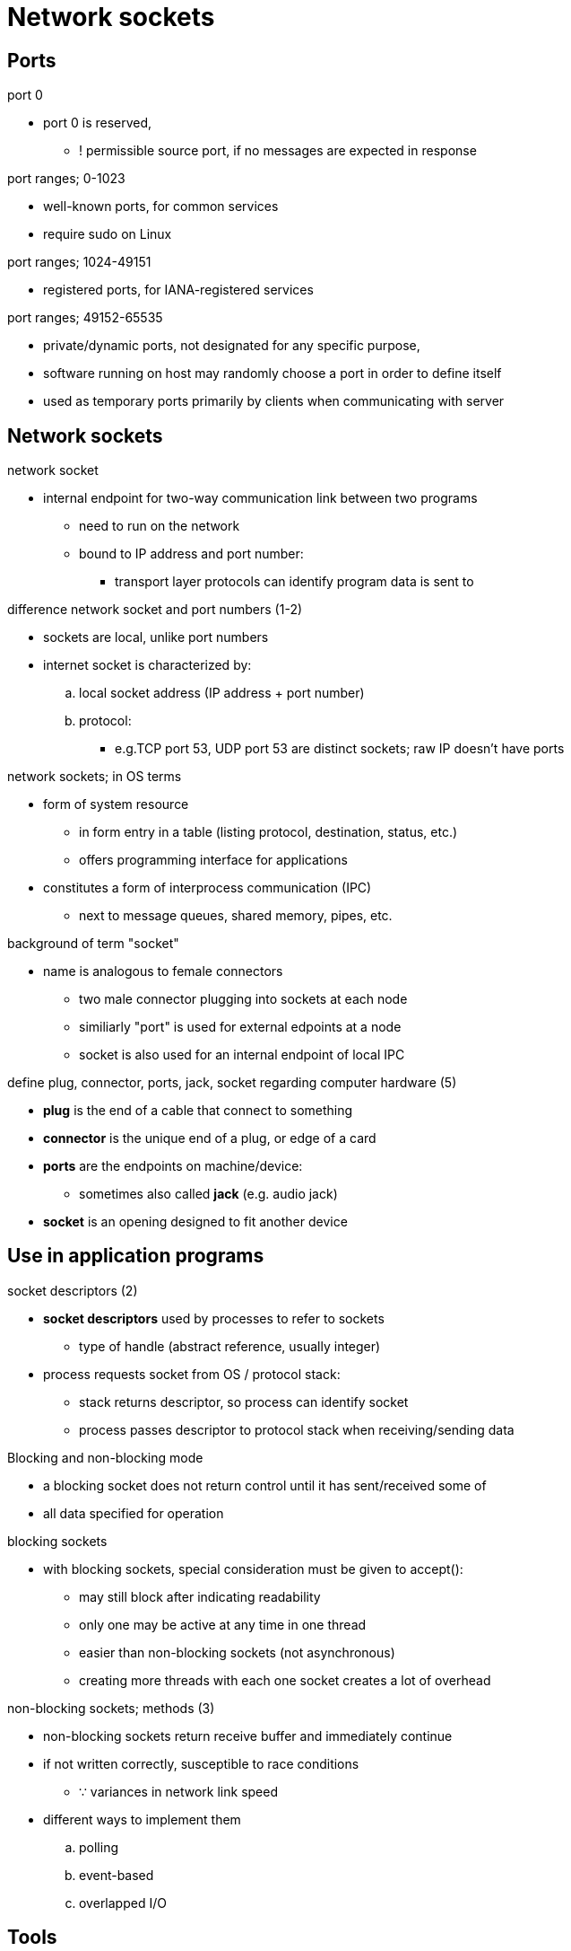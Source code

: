 = Network sockets
:stats: transport-layer:al8lp5dh,0,67
:stats: 0,68

== Ports
.port 0
* port 0 is reserved,
** ! permissible source port, if no messages are expected in response

.port ranges; 0-1023
* well-known ports, for common services
* require sudo on Linux

.port ranges; 1024-49151
* registered ports, for IANA-registered services

.port ranges; 49152-65535
* private/dynamic ports, not designated for any specific purpose,
* software running on host may randomly choose a port in order to define itself
* used as temporary ports primarily by clients when communicating with server

== Network sockets

.network socket
* internal endpoint for two-way communication link between two programs
** need to run on the network
** bound to IP address and port number:
*** transport layer protocols can identify program data is sent to

.difference network socket and port numbers (1-2)
* sockets are local, unlike port numbers
* internet socket is characterized by:
.. local socket address (IP address + port number)
.. protocol:
*** e.g.TCP port 53, UDP port 53 are distinct sockets; raw IP doesn't have ports

.network sockets; in OS terms
* form of system resource
** in form entry in a table (listing protocol, destination, status, etc.)
** offers programming interface for applications
* constitutes a form of interprocess communication (IPC)
** next to message queues, shared memory, pipes, etc.

.background of term "socket"
* name is analogous to female connectors
** two male connector plugging into sockets at each node
** similiarly "port" is used for external edpoints at a node
** socket is also used for an internal endpoint of local IPC

.define plug, connector, ports, jack, socket regarding computer hardware (5)
* *plug* is the end of a cable that connect to something
* *connector* is the unique end of a plug, or edge of a card
* *ports* are the endpoints on machine/device:
** sometimes also called *jack* (e.g. audio jack)
* *socket* is an opening designed to fit another device

== Use in application programs

.socket descriptors (2)
* *socket descriptors* used by processes to refer to sockets
** type of handle (abstract reference, usually integer)
* process requests socket from OS / protocol stack:
** stack returns descriptor, so process can identify socket
** process passes descriptor to protocol stack when receiving/sending data

.Blocking and non-blocking mode
* a blocking socket does not return control until it has sent/received some of
* all data specified for operation

.blocking sockets
* with blocking sockets, special consideration must be given to accept():
** may still block after indicating readability
** only one may be active at any time in one thread
** easier than non-blocking sockets (not asynchronous)
** creating more threads with each one socket creates a lot of overhead

.non-blocking sockets; methods (3)
* non-blocking sockets return receive buffer and immediately continue
* if not written correctly, susceptible to race conditions 
** ∵ variances in network link speed

* different ways to implement them
.. polling
.. event-based
.. overlapped I/O

== Tools

.list of tools for network sockets (3)
nmap::
lsof::
netstat::
